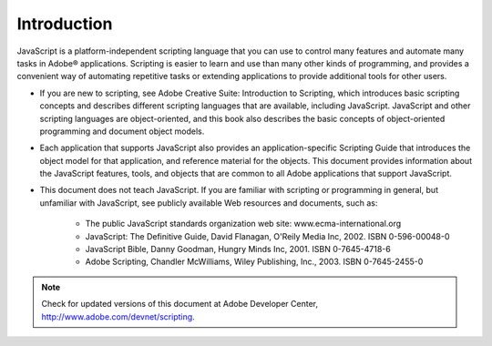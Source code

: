 .. _introduction:

Introduction
============

JavaScript is a platform-independent scripting language that you can use to control many features and
automate many tasks in Adobe® applications. Scripting is easier to learn and use than many other kinds of
programming, and provides a convenient way of automating repetitive tasks or extending applications to
provide additional tools for other users.

- If you are new to scripting, see Adobe Creative Suite: Introduction to Scripting, which introduces basic
  scripting concepts and describes different scripting languages that are available, including JavaScript.
  JavaScript and other scripting languages are object-oriented, and this book also describes the basic
  concepts of object-oriented programming and document object models.

- Each application that supports JavaScript also provides an application-specific Scripting Guide that
  introduces the object model for that application, and reference material for the objects. This
  document provides information about the JavaScript features, tools, and objects that are common to
  all Adobe applications that support JavaScript.

- This document does not teach JavaScript. If you are familiar with scripting or programming in general,
  but unfamiliar with JavaScript, see publicly available Web resources and documents, such as:

    - The public JavaScript standards organization web site: www.ecma-international.org
    - JavaScript: The Definitive Guide, David Flanagan, O'Reily Media Inc, 2002. ISBN 0-596-00048-0
    - JavaScript Bible, Danny Goodman, Hungry Minds Inc, 2001. ISBN 0-7645-4718-6
    - Adobe Scripting, Chandler McWilliams, Wiley Publishing, Inc., 2003. ISBN 0-7645-2455-0

.. note:: Check for updated versions of this document at Adobe Developer Center,
  http://www.adobe.com/devnet/scripting.

